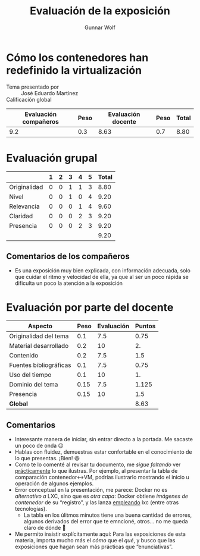#+title: Evaluación de la exposición
#+author: Gunnar Wolf

* Cómo los contenedores han redefinido la virtualización

- Tema presentado por :: José Eduardo Martínez
- Calificación global ::

|------------------------+------+--------------------+------+---------|
| Evaluación  compañeros | Peso | Evaluación docente | Peso | *Total* |
|------------------------+------+--------------------+------+---------|
|                    9.2 |  0.3 |               8.63 |  0.7 |    8.80 |
|------------------------+------+--------------------+------+---------|
#+TBLFM: @2$5=$1*$2+$3*$4;f-2

* Evaluación grupal

|              | 1 | 2 | 3 | 4 | 5 | Total |
|--------------+---+---+---+---+---+-------|
| Originalidad | 0 | 0 | 1 | 1 | 3 |  8.80 |
| Nivel        | 0 | 0 | 1 | 0 | 4 |  9.20 |
| Relevancia   | 0 | 0 | 0 | 1 | 4 |  9.60 |
| Claridad     | 0 | 0 | 0 | 2 | 3 |  9.20 |
| Presencia    | 0 | 0 | 0 | 2 | 3 |  9.20 |
|--------------+---+---+---+---+---+-------|
|              |   |   |   |   |   |  9.20 |
#+TBLFM: @2$7..@6$7=10 * (0.2*$2 + 0.4*$3 + 0.6*$4 + 0.8*$5 + $6 ) / vsum($2..$6); f-2::@7$7=vmean(@2$7..@6$7); f-2

** Comentarios de los compañeros
- Es una exposición muy bien explicada, con información adecuada, solo que
  cuidar el ritmo y velocidad de ella, ya que al ser un poco rápida se
  dificulta un poco la atención a la exposición

* Evaluación por parte del docente

| *Aspecto*              | *Peso* | *Evaluación* | *Puntos* |
|------------------------+--------+--------------+----------|
| Originalidad del tema  |    0.1 |          7.5 |     0.75 |
| Material desarrollado  |    0.2 |           10 |       2. |
| Contenido              |    0.2 |          7.5 |      1.5 |
| Fuentes bibliográficas |    0.1 |          7.5 |     0.75 |
| Uso del tiempo         |    0.1 |           10 |       1. |
| Dominio del tema       |   0.15 |          7.5 |    1.125 |
| Presencia              |   0.15 |           10 |      1.5 |
|------------------------+--------+--------------+----------|
| *Global*               |        |              |     8.63 |
#+TBLFM: @<<$4..@>>$4=$2*$3::$4=vsum(@<<..@>>);f-2

** Comentarios
- Interesante manera de iniciar, sin entrar directo a la portada. Me
  sacaste un poco de onda 😉
- Hablas con fluidez, demuestras estar confortable en el conocimiento de lo
  que presentas. ¡Bien! 😃
- Como te lo comenté al revisar tu documento, me /sigue faltando/ ver
  _prácticamente_ lo que ilustras. Por ejemplo, al presentar la tabla de
  comparación contenedor↔VM, podrías ilustrarlo mostrando el inicio u
  operación de algunos ejemplos.
- Error conceptual en la presentación, me parece: Docker no es /alternativo
  a/ LXC, sino que es /otra capa/: Docker obtiene /imágenes de contenedor/
  de su “registro”, y las lanza _empleando_ lxc (entre otras tecnologías).
  - La tabla en los úlitmos minutos tiene una buena cantidad de
    errores, algunos derivados del error que te emncioné, otros... no me
    queda claro de dónde 🙁
- Me permito insistir explícitamente aquí: Para las exposiciones de esta
  materia, importa mucho más el /cómo/ que el /qué/, y busco que las
  exposiciones que hagan sean más prácticas que “enunciativas”.
